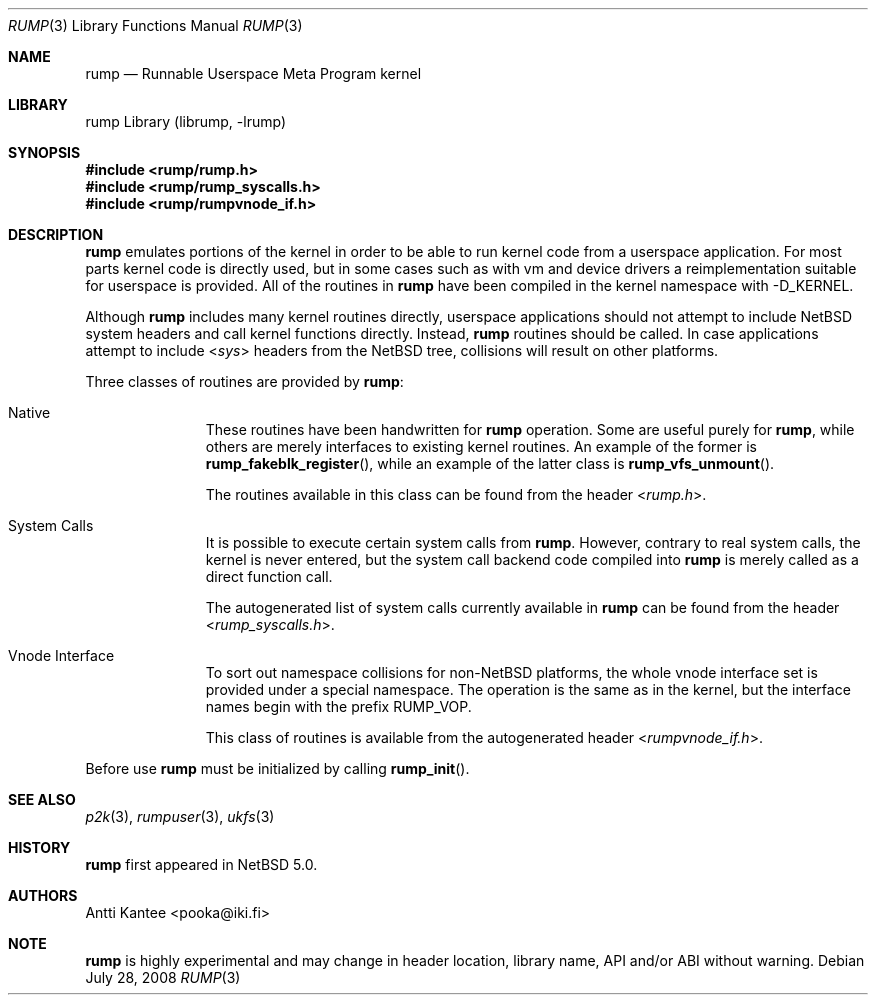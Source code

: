 .\"     $NetBSD: rump.3,v 1.1 2008/07/28 18:34:31 pooka Exp $
.\"
.\" Copyright (c) 2008 Antti Kantee.  All rights reserved.
.\"
.\" Redistribution and use in source and binary forms, with or without
.\" modification, are permitted provided that the following conditions
.\" are met:
.\" 1. Redistributions of source code must retain the above copyright
.\"    notice, this list of conditions and the following disclaimer.
.\" 2. Redistributions in binary form must reproduce the above copyright
.\"    notice, this list of conditions and the following disclaimer in the
.\"    documentation and/or other materials provided with the distribution.
.\"
.\" THIS SOFTWARE IS PROVIDED BY THE AUTHOR AND CONTRIBUTORS ``AS IS'' AND
.\" ANY EXPRESS OR IMPLIED WARRANTIES, INCLUDING, BUT NOT LIMITED TO, THE
.\" IMPLIED WARRANTIES OF MERCHANTABILITY AND FITNESS FOR A PARTICULAR PURPOSE
.\" ARE DISCLAIMED.  IN NO EVENT SHALL THE AUTHOR OR CONTRIBUTORS BE LIABLE
.\" FOR ANY DIRECT, INDIRECT, INCIDENTAL, SPECIAL, EXEMPLARY, OR CONSEQUENTIAL
.\" DAMAGES (INCLUDING, BUT NOT LIMITED TO, PROCUREMENT OF SUBSTITUTE GOODS
.\" OR SERVICES; LOSS OF USE, DATA, OR PROFITS; OR BUSINESS INTERRUPTION)
.\" HOWEVER CAUSED AND ON ANY THEORY OF LIABILITY, WHETHER IN CONTRACT, STRICT
.\" LIABILITY, OR TORT (INCLUDING NEGLIGENCE OR OTHERWISE) ARISING IN ANY WAY
.\" OUT OF THE USE OF THIS SOFTWARE, EVEN IF ADVISED OF THE POSSIBILITY OF
.\" SUCH DAMAGE.
.\"
.Dd July 28, 2008
.Dt RUMP 3
.Os
.Sh NAME
.Nm rump
.Nd Runnable Userspace Meta Program kernel
.Sh LIBRARY
rump Library (librump, \-lrump)
.Sh SYNOPSIS
.In rump/rump.h
.In rump/rump_syscalls.h
.In rump/rumpvnode_if.h
.Sh DESCRIPTION
.Nm
emulates portions of the kernel in order to be able to run kernel code
from a userspace application.
For most parts kernel code is directly used, but in some cases such as
with vm and device drivers a reimplementation suitable for userspace
is provided.
All of the routines in
.Nm
have been compiled in the kernel namespace with
.Dv \-D_KERNEL .
.Pp
Although
.Nm
includes many kernel routines directly, userspace applications should
not attempt to include
.Nx
system headers and call kernel functions directly.
Instead,
.Nm
routines should be called.
In case applications attempt to include
.In sys
headers from the
.Nx
tree, collisions will result on other platforms.
.Pp
Three classes of routines are provided by
.Nm :
.Bl -tag -width XXX -offset indent
.It Native
These routines have been handwritten for
.Nm
operation.
Some are useful purely for
.Nm ,
while others are merely interfaces to existing kernel routines.
An example of the former is
.Fn rump_fakeblk_register ,
while an example of the latter class is
.Fn rump_vfs_unmount .
.Pp
The routines available in this class can be found from the header
.In rump.h .
.It System Calls
It is possible to execute certain system calls from
.Nm .
However, contrary to real system calls, the kernel is never entered,
but the system call backend code compiled into
.Nm
is merely called as a direct function call.
.Pp
The autogenerated list of system calls currently available in
.Nm
can be found from the header
.In rump_syscalls.h .
.It Vnode Interface
To sort out namespace collisions for non-NetBSD platforms, the whole
vnode interface set is provided under a special namespace.
The operation is the same as in the kernel, but the interface names
begin with the prefix RUMP_VOP.
.Pp
This class of routines is available from the autogenerated header
.In rumpvnode_if.h .
.El
.Pp
Before use
.Nm
must be initialized by calling
.Fn rump_init .
.Sh SEE ALSO
.Xr p2k 3 ,
.Xr rumpuser 3 ,
.Xr ukfs 3
.Sh HISTORY
.Nm
first appeared in
.Nx 5.0 .
.Sh AUTHORS
.An Antti Kantee Aq pooka@iki.fi
.Sh NOTE
.Nm
is highly experimental and may change in header location, library
name, API and/or ABI without warning.
